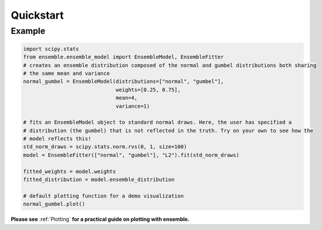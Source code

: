 ==========
Quickstart
==========

Example
-------

.. code-block:: python

    import scipy.stats
    from ensemble.ensemble_model import EnsembleModel, EnsembleFitter
    # creates an ensemble distribution composed of the normal and gumbel distributions both sharing
    # the same mean and variance
    normal_gumbel = EnsembleModel(distributions=["normal", "gumbel"],
                                  weights=[0.25, 0.75],
                                  mean=4,
                                  variance=1)

    # fits an EnsembleModel object to standard normal draws. Here, the user has specified a
    # distribution (the gumbel) that is not reflected in the truth. Try on your own to see how the
    # model reflects this!
    std_norm_draws = scipy.stats.norm.rvs(0, 1, size=100)
    model = EnsembleFitter(["normal", "gumbel"], "L2").fit(std_norm_draws)

    fitted_weights = model.weights
    fitted_distribution = model.ensemble_distribution

    # default plotting function for a demo visualization
    normal_gumbel.plot()

**Please see** :ref:`Plotting` **for a practical guide on plotting with ensemble.**